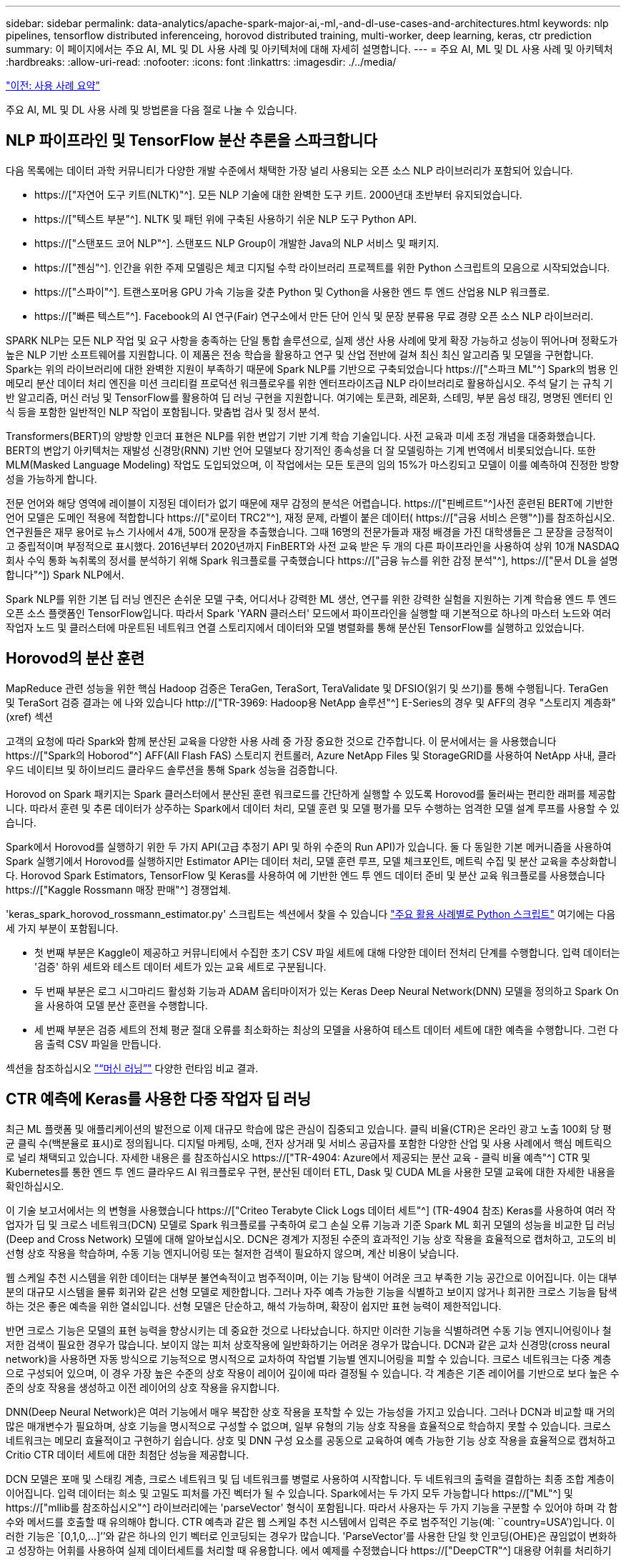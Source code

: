 ---
sidebar: sidebar 
permalink: data-analytics/apache-spark-major-ai,-ml,-and-dl-use-cases-and-architectures.html 
keywords: nlp pipelines, tensorflow distributed inferenceing, horovod distributed training, multi-worker, deep learning, keras, ctr prediction 
summary: 이 페이지에서는 주요 AI, ML 및 DL 사용 사례 및 아키텍처에 대해 자세히 설명합니다. 
---
= 주요 AI, ML 및 DL 사용 사례 및 아키텍처
:hardbreaks:
:allow-uri-read: 
:nofooter: 
:icons: font
:linkattrs: 
:imagesdir: ./../media/


link:apache-spark-use-cases-summary.html["이전: 사용 사례 요약"]

[role="lead"]
주요 AI, ML 및 DL 사용 사례 및 방법론을 다음 절로 나눌 수 있습니다.



== NLP 파이프라인 및 TensorFlow 분산 추론을 스파크합니다

다음 목록에는 데이터 과학 커뮤니티가 다양한 개발 수준에서 채택한 가장 널리 사용되는 오픈 소스 NLP 라이브러리가 포함되어 있습니다.

* https://["자연어 도구 키트(NLTK)"^]. 모든 NLP 기술에 대한 완벽한 도구 키트. 2000년대 초반부터 유지되었습니다.
* https://["텍스트 부분"^]. NLTK 및 패턴 위에 구축된 사용하기 쉬운 NLP 도구 Python API.
* https://["스탠포드 코어 NLP"^]. 스탠포드 NLP Group이 개발한 Java의 NLP 서비스 및 패키지.
* https://["젠심"^]. 인간을 위한 주제 모델링은 체코 디지털 수학 라이브러리 프로젝트를 위한 Python 스크립트의 모음으로 시작되었습니다.
* https://["스파이"^]. 트랜스포머용 GPU 가속 기능을 갖춘 Python 및 Cython을 사용한 엔드 투 엔드 산업용 NLP 워크플로.
* https://["빠른 텍스트"^]. Facebook의 AI 연구(Fair) 연구소에서 만든 단어 인식 및 문장 분류용 무료 경량 오픈 소스 NLP 라이브러리.


SPARK NLP는 모든 NLP 작업 및 요구 사항을 충족하는 단일 통합 솔루션으로, 실제 생산 사용 사례에 맞게 확장 가능하고 성능이 뛰어나며 정확도가 높은 NLP 기반 소프트웨어를 지원합니다. 이 제품은 전송 학습을 활용하고 연구 및 산업 전반에 걸쳐 최신 최신 알고리즘 및 모델을 구현합니다. Spark는 위의 라이브러리에 대한 완벽한 지원이 부족하기 때문에 Spark NLP를 기반으로 구축되었습니다 https://["스파크 ML"^] Spark의 범용 인메모리 분산 데이터 처리 엔진을 미션 크리티컬 프로덕션 워크플로우를 위한 엔터프라이즈급 NLP 라이브러리로 활용하십시오. 주석 달기 는 규칙 기반 알고리즘, 머신 러닝 및 TensorFlow를 활용하여 딥 러닝 구현을 지원합니다. 여기에는 토큰화, 레몬화, 스테밍, 부분 음성 태깅, 명명된 엔터티 인식 등을 포함한 일반적인 NLP 작업이 포함됩니다. 맞춤법 검사 및 정서 분석.

Transformers(BERT)의 양방향 인코더 표현은 NLP를 위한 변압기 기반 기계 학습 기술입니다. 사전 교육과 미세 조정 개념을 대중화했습니다. BERT의 변압기 아키텍처는 재발성 신경망(RNN) 기반 언어 모델보다 장기적인 종속성을 더 잘 모델링하는 기계 번역에서 비롯되었습니다. 또한 MLM(Masked Language Modeling) 작업도 도입되었으며, 이 작업에서는 모든 토큰의 임의 15%가 마스킹되고 모델이 이를 예측하여 진정한 방향성을 가능하게 합니다.

전문 언어와 해당 영역에 레이블이 지정된 데이터가 없기 때문에 재무 감정의 분석은 어렵습니다. https://["핀베르트"^]사전 훈련된 BERT에 기반한 언어 모델은 도메인 적용에 적합합니다 https://["로이터 TRC2"^], 재정 문제, 라벨이 붙은 데이터( https://["금융 서비스 은행"^])를 참조하십시오. 연구원들은 재무 용어로 뉴스 기사에서 4개, 500개 문장을 추출했습니다. 그때 16명의 전문가들과 재정 배경을 가진 대학생들은 그 문장을 긍정적이고 중립적이며 부정적으로 표시했다. 2016년부터 2020년까지 FinBERT와 사전 교육 받은 두 개의 다른 파이프라인을 사용하여 상위 10개 NASDAQ 회사 수익 통화 녹취록의 정서를 분석하기 위해 Spark 워크플로를 구축했습니다 https://["금융 뉴스를 위한 감정 분석"^], https://["문서 DL을 설명합니다"^]) Spark NLP에서.

Spark NLP를 위한 기본 딥 러닝 엔진은 손쉬운 모델 구축, 어디서나 강력한 ML 생산, 연구를 위한 강력한 실험을 지원하는 기계 학습용 엔드 투 엔드 오픈 소스 플랫폼인 TensorFlow입니다. 따라서 Spark 'YARN 클러스터' 모드에서 파이프라인을 실행할 때 기본적으로 하나의 마스터 노드와 여러 작업자 노드 및 클러스터에 마운트된 네트워크 연결 스토리지에서 데이터와 모델 병렬화를 통해 분산된 TensorFlow를 실행하고 있었습니다.



== Horovod의 분산 훈련

MapReduce 관련 성능을 위한 핵심 Hadoop 검증은 TeraGen, TeraSort, TeraValidate 및 DFSIO(읽기 및 쓰기)를 통해 수행됩니다. TeraGen 및 TeraSort 검증 결과는 에 나와 있습니다 http://["TR-3969: Hadoop용 NetApp 솔루션"^] E-Series의 경우 및 AFF의 경우 "스토리지 계층화"(xref) 섹션

고객의 요청에 따라 Spark와 함께 분산된 교육을 다양한 사용 사례 중 가장 중요한 것으로 간주합니다. 이 문서에서는 을 사용했습니다 https://["Spark의 Hoborod"^] AFF(All Flash FAS) 스토리지 컨트롤러, Azure NetApp Files 및 StorageGRID를 사용하여 NetApp 사내, 클라우드 네이티브 및 하이브리드 클라우드 솔루션을 통해 Spark 성능을 검증합니다.

Horovod on Spark 패키지는 Spark 클러스터에서 분산된 훈련 워크로드를 간단하게 실행할 수 있도록 Horovod를 둘러싸는 편리한 래퍼를 제공합니다. 따라서 훈련 및 추론 데이터가 상주하는 Spark에서 데이터 처리, 모델 훈련 및 모델 평가를 모두 수행하는 엄격한 모델 설계 루프를 사용할 수 있습니다.

Spark에서 Horovod를 실행하기 위한 두 가지 API(고급 추정기 API 및 하위 수준의 Run API)가 있습니다. 둘 다 동일한 기본 메커니즘을 사용하여 Spark 실행기에서 Horovod를 실행하지만 Estimator API는 데이터 처리, 모델 훈련 루프, 모델 체크포인트, 메트릭 수집 및 분산 교육을 추상화합니다. Horovod Spark Estimators, TensorFlow 및 Keras를 사용하여 에 기반한 엔드 투 엔드 데이터 준비 및 분산 교육 워크플로를 사용했습니다 https://["Kaggle Rossmann 매장 판매"^] 경쟁업체.

'keras_spark_horovod_rossmann_estimator.py' 스크립트는 섹션에서 찾을 수 있습니다 link:apache-spark-python-scripts-for-each-major-use-case.html["주요 활용 사례별로 Python 스크립트"] 여기에는 다음 세 가지 부분이 포함됩니다.

* 첫 번째 부분은 Kaggle이 제공하고 커뮤니티에서 수집한 초기 CSV 파일 세트에 대해 다양한 데이터 전처리 단계를 수행합니다. 입력 데이터는 '검증' 하위 세트와 테스트 데이터 세트가 있는 교육 세트로 구분됩니다.
* 두 번째 부분은 로그 시그마리드 활성화 기능과 ADAM 옵티마이저가 있는 Keras Deep Neural Network(DNN) 모델을 정의하고 Spark On을 사용하여 모델 분산 훈련을 수행합니다.
* 세 번째 부분은 검증 세트의 전체 평균 절대 오류를 최소화하는 최상의 모델을 사용하여 테스트 데이터 세트에 대한 예측을 수행합니다. 그런 다음 출력 CSV 파일을 만듭니다.


섹션을 참조하십시오 link:apache-spark-use-cases-summary.html#machine-learning["“머신 러닝”"] 다양한 런타임 비교 결과.



== CTR 예측에 Keras를 사용한 다중 작업자 딥 러닝

최근 ML 플랫폼 및 애플리케이션의 발전으로 이제 대규모 학습에 많은 관심이 집중되고 있습니다. 클릭 비율(CTR)은 온라인 광고 노출 100회 당 평균 클릭 수(백분율로 표시)로 정의됩니다. 디지털 마케팅, 소매, 전자 상거래 및 서비스 공급자를 포함한 다양한 산업 및 사용 사례에서 핵심 메트릭으로 널리 채택되고 있습니다. 자세한 내용은 를 참조하십시오 https://["TR-4904: Azure에서 제공되는 분산 교육 - 클릭 비율 예측"^] CTR 및 Kubernetes를 통한 엔드 투 엔드 클라우드 AI 워크플로우 구현, 분산된 데이터 ETL, Dask 및 CUDA ML을 사용한 모델 교육에 대한 자세한 내용을 확인하십시오.

이 기술 보고서에서는 의 변형을 사용했습니다 https://["Criteo Terabyte Click Logs 데이터 세트"^] (TR-4904 참조) Keras를 사용하여 여러 작업자가 딥 및 크로스 네트워크(DCN) 모델로 Spark 워크플로를 구축하여 로그 손실 오류 기능과 기준 Spark ML 회귀 모델의 성능을 비교한 딥 러닝(Deep and Cross Network) 모델에 대해 알아보십시오. DCN은 경계가 지정된 수준의 효과적인 기능 상호 작용을 효율적으로 캡처하고, 고도의 비선형 상호 작용을 학습하며, 수동 기능 엔지니어링 또는 철저한 검색이 필요하지 않으며, 계산 비용이 낮습니다.

웹 스케일 추천 시스템을 위한 데이터는 대부분 불연속적이고 범주적이며, 이는 기능 탐색이 어려운 크고 부족한 기능 공간으로 이어집니다. 이는 대부분의 대규모 시스템을 물류 회귀와 같은 선형 모델로 제한합니다. 그러나 자주 예측 가능한 기능을 식별하고 보이지 않거나 희귀한 크로스 기능을 탐색하는 것은 좋은 예측을 위한 열쇠입니다. 선형 모델은 단순하고, 해석 가능하며, 확장이 쉽지만 표현 능력이 제한적입니다.

반면 크로스 기능은 모델의 표현 능력을 향상시키는 데 중요한 것으로 나타났습니다. 하지만 이러한 기능을 식별하려면 수동 기능 엔지니어링이나 철저한 검색이 필요한 경우가 많습니다. 보이지 않는 피처 상호작용에 일반화하기는 어려운 경우가 많습니다. DCN과 같은 교차 신경망(cross neural network)을 사용하면 자동 방식으로 기능적으로 명시적으로 교차하여 작업별 기능별 엔지니어링을 피할 수 있습니다. 크로스 네트워크는 다중 계층으로 구성되어 있으며, 이 경우 가장 높은 수준의 상호 작용이 레이어 깊이에 따라 결정될 수 있습니다. 각 계층은 기존 레이어를 기반으로 보다 높은 수준의 상호 작용을 생성하고 이전 레이어의 상호 작용을 유지합니다.

DNN(Deep Neural Network)은 여러 기능에서 매우 복잡한 상호 작용을 포착할 수 있는 가능성을 가지고 있습니다. 그러나 DCN과 비교할 때 거의 많은 매개변수가 필요하며, 상호 기능을 명시적으로 구성할 수 없으며, 일부 유형의 기능 상호 작용을 효율적으로 학습하지 못할 수 있습니다. 크로스 네트워크는 메모리 효율적이고 구현하기 쉽습니다. 상호 및 DNN 구성 요소를 공동으로 교육하여 예측 가능한 기능 상호 작용을 효율적으로 캡처하고 Critio CTR 데이터 세트에 대한 최첨단 성능을 제공합니다.

DCN 모델은 포매 및 스태킹 계층, 크로스 네트워크 및 딥 네트워크를 병렬로 사용하여 시작합니다. 두 네트워크의 출력을 결합하는 최종 조합 계층이 이어집니다. 입력 데이터는 희소 및 고밀도 피처를 가진 벡터가 될 수 있습니다. Spark에서는 두 가지 모두 가능합니다 https://["ML"^] 및 https://["mllib를 참조하십시오"^] 라이브러리에는 'parseVector' 형식이 포함됩니다. 따라서 사용자는 두 가지 기능을 구분할 수 있어야 하며 각 함수와 메서드를 호출할 때 유의해야 합니다. CTR 예측과 같은 웹 스케일 추천 시스템에서 입력은 주로 범주적인 기능(예: ``country=USA’)입니다. 이러한 기능은 `[0,1,0,…]’’와 같은 하나의 인기 벡터로 인코딩되는 경우가 많습니다. 'ParseVector'를 사용한 단일 핫 인코딩(OHE)은 끊임없이 변화하고 성장하는 어휘를 사용하여 실제 데이터세트를 처리할 때 유용합니다. 에서 예제를 수정했습니다 https://["DeepCTR"^] 대용량 어휘를 처리하기 위해 DCN의 포매 및 스태킹 계층에 포매 벡터를 만듭니다.

를 클릭합니다 https://["Criteo Display Ads 데이터 세트"^] 광고 클릭률을 예측합니다. 13개의 정수 기능과 각 범주에 높은 카디널리티가 있는 26개의 범주 기능이 있습니다. 이 데이터 세트의 경우 입력 크기가 커서 로그손실이 0.001로 향상되는 것이 실질적으로 중요합니다. 대규모 사용자 기반의 예측 정확도가 약간 개선되는 경우 회사의 수익이 크게 증가할 수 있습니다. 데이터 세트에는 7일 동안 11GB의 사용자 로그가 포함되어 있으며, 이는 약 4100만 개의 레코드에 해당합니다. Spark dataFrame.RandomSplit() 기능을 사용하여 교육(80%), 교차 검증(10%) 및 나머지 10%의 테스트 데이터를 무작위로 분할했습니다.

DCN은 Keras를 통해 TensorFlow에 구현되었습니다. DCN을 통해 모델 교육 프로세스를 구현하는 주요 구성 요소는 다음과 같습니다.

* * 데이터 처리 및 포함. * 실제 가치가 있는 기능은 로그 변환을 적용하여 정규화됩니다. 카테고리 피처의 경우, 치수 6 × (카테고리 카디널리티) 1/4의 고밀도 벡터에 피처를 포함시킵니다. 모든 임베디드 디딩을 연결하면 치수 1026의 벡터가 됩니다.
* 최적화. * ADAM 옵티마이저를 사용하여 미니 배치 확률적 최적화를 적용했습니다. 배치 크기가 512로 설정되었습니다. 배치 정규화가 딥 네트워크에 적용되고 그레이디언트 클립 표준은 100으로 설정되었습니다.
* "규칙화." 우리는 L2 규칙화 또는 중도탈락이 효과가 없는 것으로 확인됨에 따라 조기 정지에 사용했습니다.
* * Hyperparameters. * 숨겨진 계층 수, 숨겨진 계층 크기, 초기 학습 속도 및 교차 계층 수에 대한 그리드 검색을 기반으로 결과를 보고합니다. 숨겨진 레이어의 수는 2-5개까지이며 숨겨진 레이어 크기는 32-1024입니다. DCN의 경우 교차 계층 수는 1에서 6까지 있었습니다. 초기 학습 속도는 0.0001에서 0.0001로 조정되었으며 0.0001씩 증가하였습니다. 모든 실험은 훈련 단계 150,000에 일찍 멈추어 적용되었고, 그 이후에는 과다 피팅이 발생하기 시작했습니다.


DCN 외에도 CTR 예측을 위해 기타 인기 있는 딥 러닝 모델도 테스트했습니다(예 https://["DeepFM"^], https://["xDeepFM"^], https://["자동 내부"^], 및 https://["DCN v2"^].



== 검증에 사용된 아키텍처

이 검증을 위해 4개의 작업자 노드와 AFF-A800 HA 쌍의 1개의 마스터 노드를 사용했습니다. 모든 클러스터 구성원이 10GbE 네트워크 스위치를 통해 연결되었습니다.

이러한 NetApp Spark 솔루션 검증을 위해 E5760, E5724, AFF-A800의 3가지 스토리지 컨트롤러를 사용했습니다. E-Series 스토리지 컨트롤러는 12Gbps SAS로 연결된 5개의 데이터 노드에 연결되었습니다. AFF HA 쌍 스토리지 컨트롤러는 10GbE 연결을 통해 Hadoop 작업자 노드에 내보낸 NFS 볼륨을 제공합니다. Hadoop 클러스터 멤버는 E-Series, AFF 및 StorageGRID 하둡 솔루션에서 10GbE 연결을 통해 연결했습니다.

image:apache-spark-image10.png["검증에 사용된 아키텍처"]

link:apache-spark-testing-results.html["다음: 테스트 결과."]
